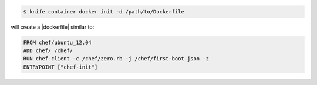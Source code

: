 .. This is an included how-to. 


.. To create a |dockerfile|:

.. code-block:: bash

   $ knife container docker init -d /path/to/Dockerfile

will create a |dockerfile| similar to:

.. code-block:: ruby

   FROM chef/ubuntu_12.04
   ADD chef/ /chef/
   RUN chef-client -c /chef/zero.rb -j /chef/first-boot.json -z
   ENTRYPOINT ["chef-init"]
